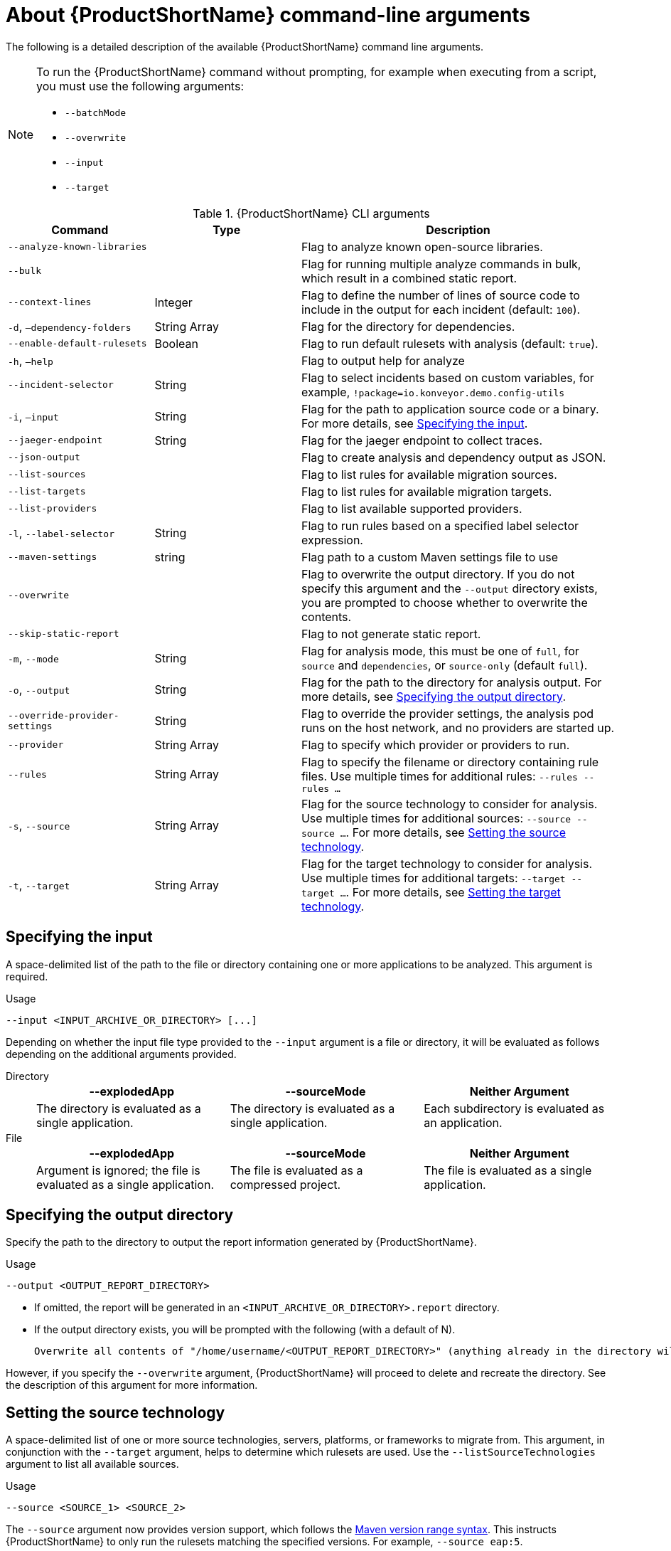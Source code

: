 // Module included in the following assemblies:
//
// * docs/cli-guide/master.adoc

:_content-type: REFERENCE
[id="cli-args_{context}"]
= About {ProductShortName} command-line arguments

The following is a detailed description of the available {ProductShortName} command line arguments.

[NOTE]
====
To run the {ProductShortName} command without prompting, for example when executing from a script, you must use the following arguments:

* `--batchMode`
* `--overwrite`
* `--input`
* `--target`
====

.{ProductShortName} CLI arguments
[cols="40%,60%a",options="header",]
[width="100%",cols="30%,30%,65%",options="header",]
|====
|Command |Type|Description

a|`--analyze-known-libraries`
|
|Flag to analyze known open-source libraries.

a|`--bulk`
|
a|Flag for running multiple analyze commands in bulk, which result in a combined static report.

|`--context-lines`
|Integer
|Flag to define the number of lines of source code to include in the output for each incident (default: `100`).

a|`-d`, `–dependency-folders`
|String Array
|Flag for the directory for dependencies.

a|`--enable-default-rulesets`
|Boolean
a|Flag to run default rulesets with analysis (default: `true`).

a|`-h`, `–help`
|
|Flag to output help for analyze

a|`--incident-selector`
|String
a|Flag to select incidents based on custom variables, for example, `!package=io.konveyor.demo.config-utils`

a|`-i`, `–input`
|String
a|Flag for the path to application source code or a binary. For more details, see xref:cli-input-argument_cli-guide[Specifying the input].

a|`--jaeger-endpoint`
|String
|Flag for the jaeger endpoint to collect traces.

a|`--json-output`
|
a|Flag to create analysis and dependency output as JSON.

a|`--list-sources`
|
a|Flag to list rules for available migration sources.

a|`--list-targets`
|
|Flag to list rules for available migration targets.

a|`--list-providers`
|
|Flag to list available supported providers.

a|`-l`, `--label-selector`
|String
|Flag to run rules based on a specified label selector expression.

a|`--maven-settings`
|string
|Flag path to a custom Maven settings file to use

a|`--overwrite`
|
|Flag to overwrite the output directory. If you do not specify this argument and the `--output` directory exists, you are prompted to choose whether to overwrite the contents.

a|`--skip-static-report`
|
|Flag to not generate static report.

a|`-m`, `--mode`
|String
a|Flag for analysis mode, this must be one of `full`, for `source` and `dependencies`, or `source-only` (default `full`).

a|`-o`, `--output`
|String
|Flag for the path to the directory for analysis output. For more details, see xref:cli-output-argument_cli-guide[Specifying the output directory].

a|`--override-provider-settings`
|String
|Flag to override the provider settings, the analysis pod runs on the host network, and no providers are started up.

a|`--provider`
|String Array
|Flag to specify which provider or providers to run.

a|`--rules`
|String Array
a|Flag to specify the filename or directory containing rule files. Use multiple times for additional rules: `--rules --rules …`

a|`-s`, `--source`
|String Array
a|Flag for the source technology to consider for analysis. Use multiple times for additional sources: `--source --source …`. For more details, see xref:cli-source-argument_cli-guide[Setting the source technology].

a|`-t`, `--target`
|String Array
a|Flag for the target technology to consider for analysis. Use multiple times for additional targets: `--target --target …`. For more details, see xref:cli-target-argument_cli-guide[Setting the target technology].
|====


[id="cli-input-argument_{context}"]
== Specifying the input

A space-delimited list of the path to the file or directory containing one or more applications to be analyzed. This argument is required.

.Usage
[source,options="nowrap",subs="attributes+"]
----
--input <INPUT_ARCHIVE_OR_DIRECTORY> [...]
----

Depending on whether the input file type provided to the `--input` argument is a file or directory, it will be evaluated as follows depending on the additional arguments provided.

Directory::
+
[cols="1,1,1",options="header"]
|====
| --explodedApp
| --sourceMode
| Neither Argument

| The directory is evaluated as a single application.
| The directory is evaluated as a single application.
| Each subdirectory is evaluated as an application.
|====

File::
+
[cols="1,1,1",options="header"]
|====
| --explodedApp
| --sourceMode
| Neither Argument

| Argument is ignored; the file is evaluated as a single application.
| The file is evaluated as a compressed project.
| The file is evaluated as a single application.
|====

[id="cli-output-argument_{context}"]
== Specifying the output directory

Specify the path to the directory to output the report information generated by {ProductShortName}.

.Usage
[source,options="nowrap",subs="attributes+"]
----
--output <OUTPUT_REPORT_DIRECTORY>
----

* If omitted, the report will be generated in an `<INPUT_ARCHIVE_OR_DIRECTORY>.report` directory.
* If the output directory exists, you will be prompted with the following (with a default of N).
+
[source,options="nowrap",subs="attributes+"]
----
Overwrite all contents of "/home/username/<OUTPUT_REPORT_DIRECTORY>" (anything already in the directory will be deleted)? [y,N]
----

However, if you specify the `--overwrite` argument, {ProductShortName} will proceed to delete and recreate the directory. See the description of this argument for more information.

[id="cli-source-argument_{context}"]
== Setting the source technology

A space-delimited list of one or more source technologies, servers, platforms, or frameworks to migrate from. This argument, in conjunction with the `--target` argument, helps to determine which rulesets are used. Use the `--listSourceTechnologies` argument to list all available sources.

.Usage
[source,options="nowrap",subs="attributes+"]
----
--source <SOURCE_1> <SOURCE_2>
----

The `--source` argument now provides version support, which follows the link:http://maven.apache.org/enforcer/enforcer-rules/versionRanges.html[Maven version range syntax]. This instructs {ProductShortName} to only run the rulesets matching the specified versions. For example, `--source eap:5`.

[WARNING]
====
When migrating to JBoss EAP, be sure to specify the version, for example, `eap:6`. Specifying only `eap` will run rulesets for all versions of JBoss EAP, including those not relevant to your migration path.

See link:{ProductDocIntroToMTAGuideURL}/index#migration_paths_getting-started-guide[Supported migration paths] in _{IntroToMTABookName}_ for the appropriate JBoss EAP version.
====

[id="cli-target-argument_{context}"]
== Setting the target technology

A space-delimited list of one or more target technologies, servers, platforms, or frameworks to migrate to. This argument, in conjunction with the `--source` argument, helps to determine which rulesets are used. If you do not specify this option, you are prompted to select a target. Use the `--listTargetTechnologies` argument to list all available targets.

.Usage
[source,options="nowrap",subs="attributes+"]
----
--target <TARGET_1> <TARGET_2>
----


The `--target` argument now provides version support, which follows the link:http://maven.apache.org/enforcer/enforcer-rules/versionRanges.html[Maven version range syntax]. This instructs {ProductShortName} to only run the rulesets matching the specified versions. For example, `--target eap:7`.
